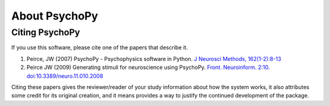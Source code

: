 About PsychoPy
====================

.. only:: html

    .. toctree::
        :maxdepth: 1

        overview
        testimonials
        ../screenshots
        credits
        contributing
    
.. only:: latex or latexpdf or epub

    .. toctree::
        :maxdepth: 1

        overview
        credits
        contributing
    
.. _citingPsychoPy:

Citing PsychoPy
-----------------

If you use this software, please cite one of the papers that describe it.

1. Peirce, JW (2007) PsychoPy - Psychophysics software in Python. `J Neurosci Methods, 162(1-2):8-13 <http://www.sciencedirect.com/science?_ob=ArticleURL&_udi=B6T04-4MWGYDH-1&_user=5939061&_rdoc=1&_fmt=&_orig=search&_sort=d&_docanchor=&view=c&_acct=C000009959&_version=1&_urlVersion=0&_userid=5939061&md5=4a09e4ec5b516e9220a1fa5bc3f8f10c>`_
2. Peirce JW (2009) Generating stimuli for neuroscience using PsychoPy. `Front. Neuroinform. 2:10. doi:10.3389/neuro.11.010.2008 <http://journal.frontiersin.org/article/10.3389/neuro.11.010.2008/abstract>`_

Citing these papers gives the reviewer/reader of your study information about how the system works, it also attributes some credit for its original creation, and it means provides a way to justify the continued development of the package.
